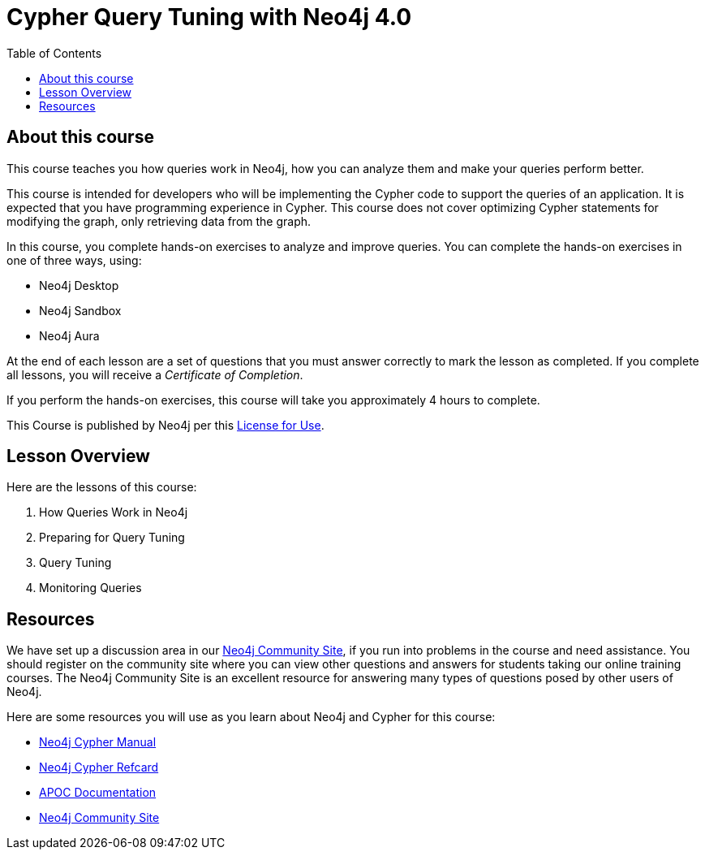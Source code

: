 = Cypher Query Tuning with Neo4j 4.0
:slug: 00-cqt-40-about
:doctype: book
:toc: left
:toclevels: 4
:imagesdir: ../images
:module-next-title: How Queries Work in Neo4j

== About this course

This course teaches you how queries work in Neo4j, how you can analyze them and make your queries perform better.

[.notes]
--
This course is intended for developers who will be implementing the Cypher code to support the queries of an application.
It is expected that you have programming experience in Cypher.
This course does not cover optimizing Cypher statements for modifying the graph, only retrieving data from the graph.
--

In this course, you complete hands-on exercises to analyze and improve queries.
You can complete the hands-on exercises in one of three ways, using:

[square]
[.statement]
* Neo4j Desktop
* Neo4j Sandbox
* Neo4j Aura

ifdef::backend-html5[]
At the end of each lesson are a set of questions that you must answer correctly to mark the lesson as completed.
If you complete all lessons, you will receive a _Certificate of Completion_.

If you perform the hands-on exercises, this course will take you approximately 4 hours to complete.
endif::[]


This Course is published by Neo4j per this https://neo4j.com/docs/license/[License for Use^].

ifndef::backend-revealjs[]
== Lesson Overview

Here are the lessons of this course:

. How Queries Work in Neo4j
. Preparing for Query Tuning
. Query Tuning
. Monitoring Queries

== Resources

ifndef::backend-revealjs[]
We have set up a discussion area in our https://community.neo4j.com/c/general/online-training[Neo4j Community Site], if you run into problems in the course and need assistance.
You should register on the community site where you can view other questions and answers for students taking our online training courses.
The Neo4j Community Site is an excellent resource for answering many types of questions posed by other users of Neo4j.
endif::[]

Here are some resources you will use as you learn about Neo4j and Cypher for this course:

[square]
* https://neo4j.com/docs/cypher-manual/4.0/[Neo4j Cypher Manual]
* https://neo4j.com/docs/cypher-refcard/current/[Neo4j Cypher Refcard]
* https://neo4j.com/docs/labs/apoc/current/[APOC Documentation]
ifndef::backend-revealjs[]
* https://community.neo4j.com/c/general/online-training[Neo4j Community Site]
endif::[]
